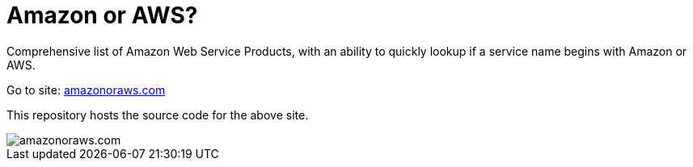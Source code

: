 = Amazon or AWS?

Comprehensive list of Amazon Web Service Products, with an ability to quickly lookup if a service name begins with Amazon or AWS.

Go to site: https://amazonoraws.com[amazonoraws.com]

This repository hosts the source code for the above site.

image::amazon-or-aws.png[amazonoraws.com]

